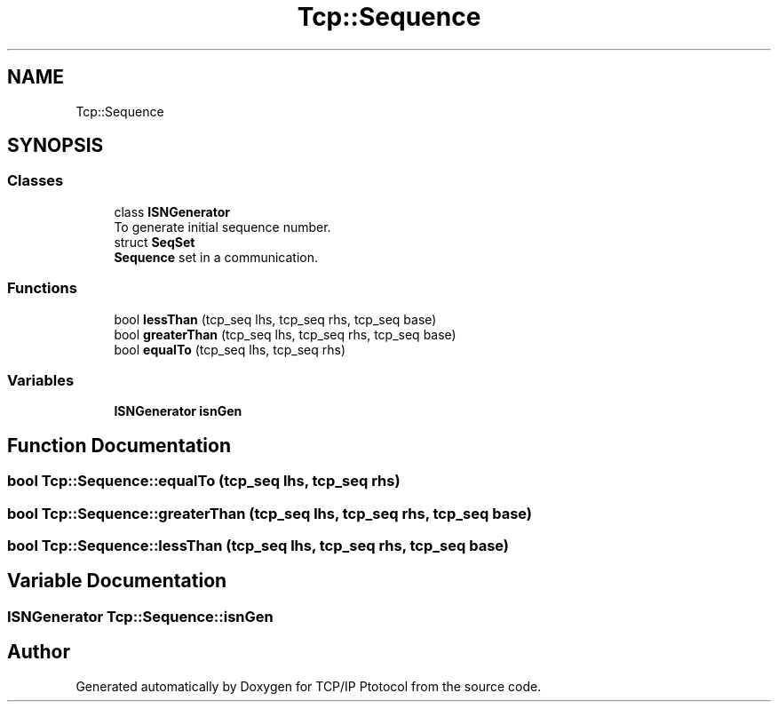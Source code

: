 .TH "Tcp::Sequence" 3 "Fri Nov 22 2019" "TCP/IP Ptotocol" \" -*- nroff -*-
.ad l
.nh
.SH NAME
Tcp::Sequence
.SH SYNOPSIS
.br
.PP
.SS "Classes"

.in +1c
.ti -1c
.RI "class \fBISNGenerator\fP"
.br
.RI "To generate initial sequence number\&. "
.ti -1c
.RI "struct \fBSeqSet\fP"
.br
.RI "\fBSequence\fP set in a communication\&. "
.in -1c
.SS "Functions"

.in +1c
.ti -1c
.RI "bool \fBlessThan\fP (tcp_seq lhs, tcp_seq rhs, tcp_seq base)"
.br
.ti -1c
.RI "bool \fBgreaterThan\fP (tcp_seq lhs, tcp_seq rhs, tcp_seq base)"
.br
.ti -1c
.RI "bool \fBequalTo\fP (tcp_seq lhs, tcp_seq rhs)"
.br
.in -1c
.SS "Variables"

.in +1c
.ti -1c
.RI "\fBISNGenerator\fP \fBisnGen\fP"
.br
.in -1c
.SH "Function Documentation"
.PP 
.SS "bool Tcp::Sequence::equalTo (tcp_seq lhs, tcp_seq rhs)"

.SS "bool Tcp::Sequence::greaterThan (tcp_seq lhs, tcp_seq rhs, tcp_seq base)"

.SS "bool Tcp::Sequence::lessThan (tcp_seq lhs, tcp_seq rhs, tcp_seq base)"

.SH "Variable Documentation"
.PP 
.SS "\fBISNGenerator\fP Tcp::Sequence::isnGen"

.SH "Author"
.PP 
Generated automatically by Doxygen for TCP/IP Ptotocol from the source code\&.
